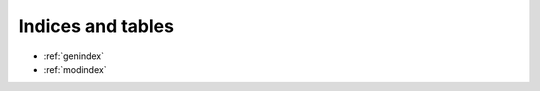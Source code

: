.. Licensed under the MIT Licensed

.. _indices:

Indices and tables
==================

* :ref:`genindex`
* :ref:`modindex`
